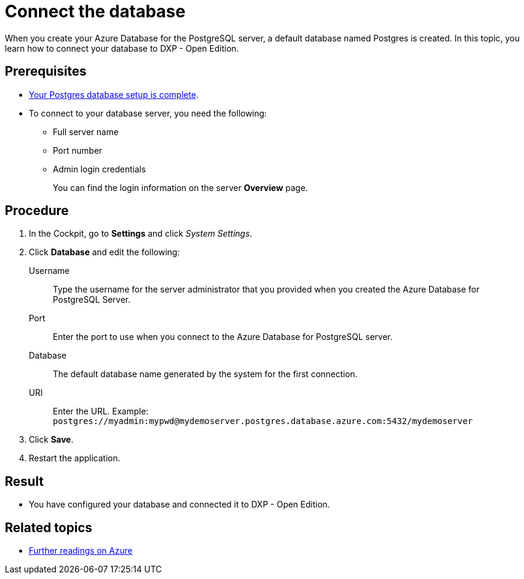 = Connect the database

When you create your Azure Database for the PostgreSQL server, a default database named Postgres is created.
In this topic, you learn how to connect your database to DXP - Open Edition.

== Prerequisites

* xref:azure-create-database.adoc[Your Postgres database setup is complete].
* To connect to your database server, you need the following:
** Full server name
** Port number
** Admin login credentials
+
You can find the login information on the server *Overview* page.

== Procedure
. In the Cockpit, go to *Settings* and click _System Settings_.
. Click *Database* and edit the following:
//TODO: In the current version of the development portal is no "Database tab" https://gtmdemosystem.neptune-software.cloud/cockpit.html#settings-system. Has it moved somewhere else?
Username:: Type the username for the server administrator that you provided when you created the Azure Database for PostgreSQL Server.
Port:: Enter the port to use when you connect to the Azure Database for PostgreSQL server.
Database:: The default database name generated by the system for the first connection.
URI:: Enter the URL. Example: `postgres://myadmin:mypwd@mydemoserver.postgres.database.azure.com:5432/mydemoserver`
+
. Click *Save*.
. Restart the application.

== Result

* You have configured your database and connected it to DXP - Open Edition.

== Related topics

* xref:azure-further-information.adoc[Further readings on Azure]
